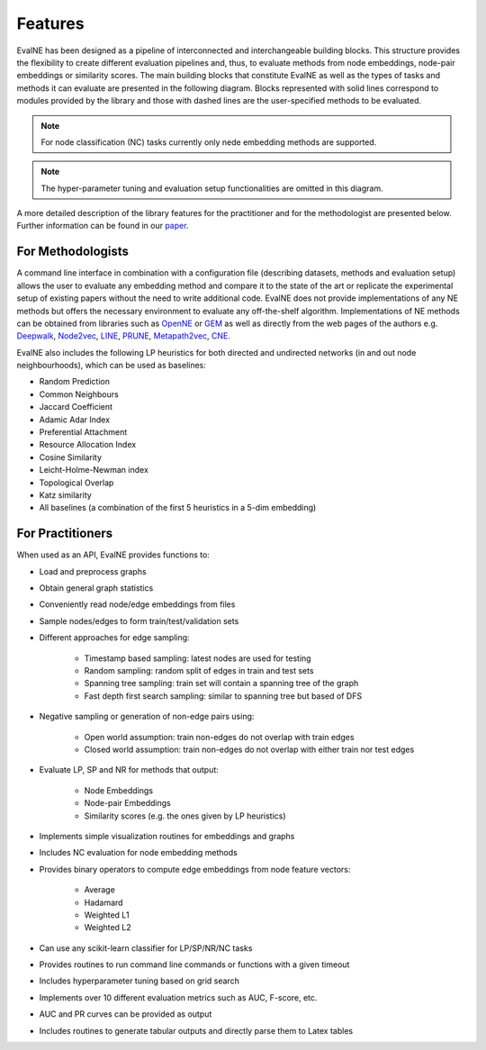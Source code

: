 Features
========

EvalNE has been designed as a pipeline of interconnected and interchangeable building blocks. This structure provides the flexibility to create different evaluation pipelines and, thus, to evaluate methods from node embeddings, node-pair embeddings or similarity scores. The main building blocks that constitute EvalNE as well as the types of tasks and methods it can evaluate are presented in the following diagram. Blocks represented with solid lines correspond to modules provided by the library and those with dashed lines are the user-specified methods to be evaluated. 

.. image:: diagram.png
    :width: 600px
    :alt: EvalNE diagram
    :align: center

.. note::

    For node classification (NC) tasks currently only nede embedding methods are supported.

.. note::

    The hyper-parameter tuning and evaluation setup functionalities are omitted in this diagram.

A more detailed description of the library features for the practitioner and for the methodologist are presented below. Further information can be found in our paper_.

.. _paper: https://www.sciencedirect.com/science/article/pii/S2352711022000139

For Methodologists
------------------

A command line interface in combination with a configuration file (describing datasets, 
methods and evaluation setup) allows the user
to evaluate any embedding method and compare 
it to the state of the art or replicate the experimental setup of existing papers without 
the need to write additional code. EvalNE does not provide implementations of any NE methods
but offers the necessary environment to evaluate any off-the-shelf algorithm. 
Implementations of NE methods can be obtained from libraries 
such as OpenNE_ or GEM_ as well as directly from the web pages of the authors e.g. 
Deepwalk_, Node2vec_, LINE_, PRUNE_, Metapath2vec_, CNE_. 

.. _OpenNE: https://github.com/thunlp/OpenNE
.. _GEM: https://github.com/palash1992/GEM
.. _Deepwalk: https://github.com/phanein/deepwalk
.. _Node2vec: https://github.com/aditya-grover/node2vec
.. _LINE: https://github.com/tangjianpku/LINE
.. _PRUNE: https://github.com/ntumslab/PRUNE
.. _Metapath2vec: https://ericdongyx.github.io/metapath2vec/m2v.html
.. _CNE: https://bitbucket.org/ghentdatascience/cne/

EvalNE also includes the following LP heuristics for both directed and
undirected networks (in and out node neighbourhoods), which can be used as
baselines:

- Random Prediction
- Common Neighbours
- Jaccard Coefficient
- Adamic Adar Index
- Preferential Attachment
- Resource Allocation Index
- Cosine Similarity
- Leicht-Holme-Newman index
- Topological Overlap
- Katz similarity
- All baselines (a combination of the first 5 heuristics in a 5-dim embedding)

For Practitioners
-----------------

When used as an API, EvalNE provides functions to:

- Load and preprocess graphs
- Obtain general graph statistics
- Conveniently read node/edge embeddings from files
- Sample nodes/edges to form train/test/validation sets
- Different approaches for edge sampling:

    - Timestamp based sampling: latest nodes are used for testing
    - Random sampling: random split of edges in train and test sets
    - Spanning tree sampling: train set will contain a spanning tree of the graph
    - Fast depth first search sampling: similar to spanning tree but based of DFS
    
- Negative sampling or generation of non-edge pairs using:

    - Open world assumption: train non-edges do not overlap with train edges
    - Closed world assumption: train non-edges do not overlap with either train nor test edges
    
- Evaluate LP, SP and NR for methods that output: 

    - Node Embeddings
    - Node-pair Embeddings
    - Similarity scores (e.g. the ones given by LP heuristics)
    
- Implements simple visualization routines for embeddings and graphs 
- Includes NC evaluation for node embedding methods
- Provides binary operators to compute edge embeddings from node feature vectors:

    - Average
    - Hadamard
    - Weighted L1
    - Weighted L2
    
- Can use any scikit-learn classifier for LP/SP/NR/NC tasks
- Provides routines to run command line commands or functions with a given timeout
- Includes hyperparameter tuning based on grid search
- Implements over 10 different evaluation metrics such as AUC, F-score, etc.
- AUC and PR curves can be provided as output
- Includes routines to generate tabular outputs and directly parse them to Latex tables

